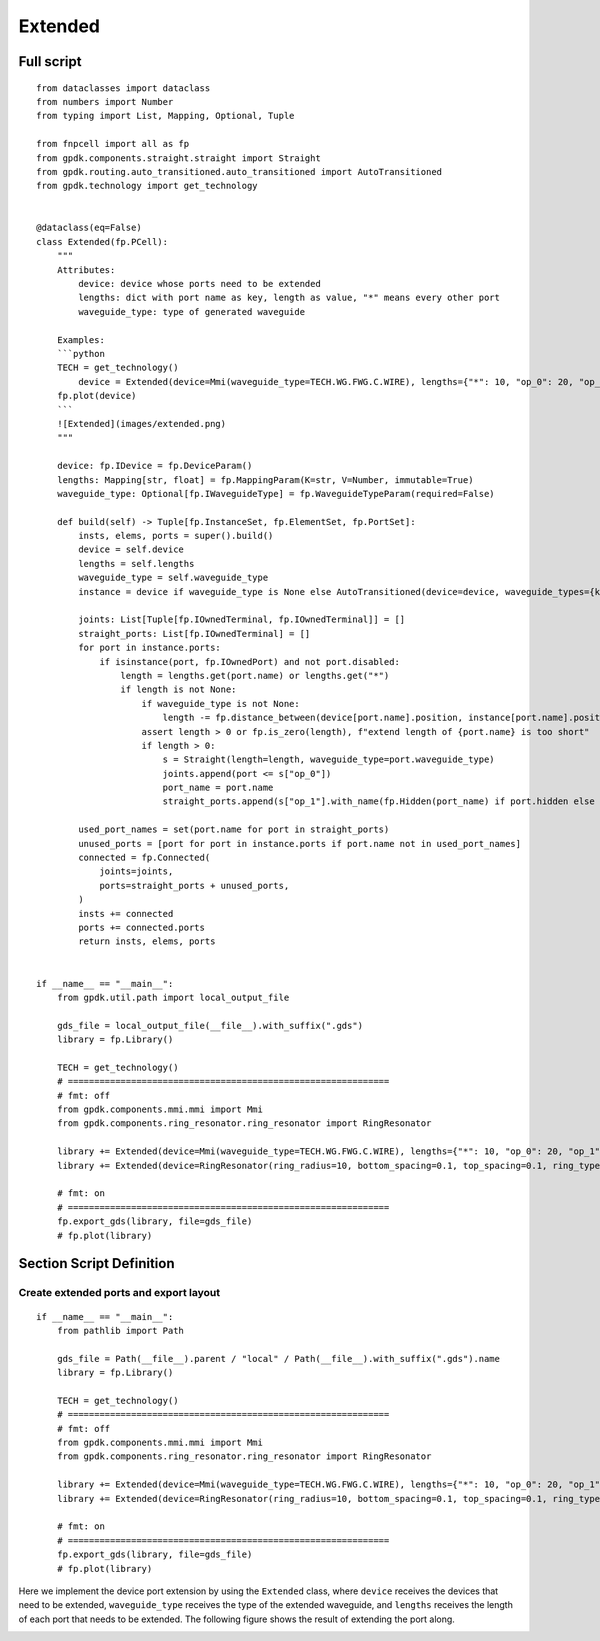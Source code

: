 Extended
^^^^^^^^^^^^^^^^^^^^^^

Full script
-------------------
::

    from dataclasses import dataclass
    from numbers import Number
    from typing import List, Mapping, Optional, Tuple

    from fnpcell import all as fp
    from gpdk.components.straight.straight import Straight
    from gpdk.routing.auto_transitioned.auto_transitioned import AutoTransitioned
    from gpdk.technology import get_technology


    @dataclass(eq=False)
    class Extended(fp.PCell):
        """
        Attributes:
            device: device whose ports need to be extended
            lengths: dict with port name as key, length as value, "*" means every other port
            waveguide_type: type of generated waveguide

        Examples:
        ```python
        TECH = get_technology()
            device = Extended(device=Mmi(waveguide_type=TECH.WG.FWG.C.WIRE), lengths={"*": 10, "op_0": 20, "op_1": 30})
        fp.plot(device)
        ```
        ![Extended](images/extended.png)
        """

        device: fp.IDevice = fp.DeviceParam()
        lengths: Mapping[str, float] = fp.MappingParam(K=str, V=Number, immutable=True)
        waveguide_type: Optional[fp.IWaveguideType] = fp.WaveguideTypeParam(required=False)

        def build(self) -> Tuple[fp.InstanceSet, fp.ElementSet, fp.PortSet]:
            insts, elems, ports = super().build()
            device = self.device
            lengths = self.lengths
            waveguide_type = self.waveguide_type
            instance = device if waveguide_type is None else AutoTransitioned(device=device, waveguide_types={key: waveguide_type for key in lengths})

            joints: List[Tuple[fp.IOwnedTerminal, fp.IOwnedTerminal]] = []
            straight_ports: List[fp.IOwnedTerminal] = []
            for port in instance.ports:
                if isinstance(port, fp.IOwnedPort) and not port.disabled:
                    length = lengths.get(port.name) or lengths.get("*")
                    if length is not None:
                        if waveguide_type is not None:
                            length -= fp.distance_between(device[port.name].position, instance[port.name].position)
                        assert length > 0 or fp.is_zero(length), f"extend length of {port.name} is too short"
                        if length > 0:
                            s = Straight(length=length, waveguide_type=port.waveguide_type)
                            joints.append(port <= s["op_0"])
                            port_name = port.name
                            straight_ports.append(s["op_1"].with_name(fp.Hidden(port_name) if port.hidden else port_name))

            used_port_names = set(port.name for port in straight_ports)
            unused_ports = [port for port in instance.ports if port.name not in used_port_names]
            connected = fp.Connected(
                joints=joints,
                ports=straight_ports + unused_ports,
            )
            insts += connected
            ports += connected.ports
            return insts, elems, ports


    if __name__ == "__main__":
        from gpdk.util.path import local_output_file

        gds_file = local_output_file(__file__).with_suffix(".gds")
        library = fp.Library()

        TECH = get_technology()
        # =============================================================
        # fmt: off
        from gpdk.components.mmi.mmi import Mmi
        from gpdk.components.ring_resonator.ring_resonator import RingResonator

        library += Extended(device=Mmi(waveguide_type=TECH.WG.FWG.C.WIRE), lengths={"*": 10, "op_0": 20, "op_1": 30})
        library += Extended(device=RingResonator(ring_radius=10, bottom_spacing=0.1, top_spacing=0.1, ring_type=TECH.WG.FWG.C.WIRE, bottom_type=TECH.WG.FWG.C.WIRE, top_type=TECH.WG.FWG.C.WIRE), lengths={"op_0": 1, "op_1": 1, "op_2": 1, "op_3": 1})

        # fmt: on
        # =============================================================
        fp.export_gds(library, file=gds_file)
        # fp.plot(library)
        
        
Section Script Definition
-------------------------------------

Create extended ports and export layout
=============================================
::

    if __name__ == "__main__":
        from pathlib import Path

        gds_file = Path(__file__).parent / "local" / Path(__file__).with_suffix(".gds").name
        library = fp.Library()

        TECH = get_technology()
        # =============================================================
        # fmt: off
        from gpdk.components.mmi.mmi import Mmi
        from gpdk.components.ring_resonator.ring_resonator import RingResonator

        library += Extended(device=Mmi(waveguide_type=TECH.WG.FWG.C.WIRE), lengths={"*": 10, "op_0": 20, "op_1": 30})
        library += Extended(device=RingResonator(ring_radius=10, bottom_spacing=0.1, top_spacing=0.1, ring_type=TECH.WG.FWG.C.WIRE, bottom_type=TECH.WG.FWG.C.WIRE, top_type=TECH.WG.FWG.C.WIRE), lengths={"op_0": 1, "op_1": 1, "op_2": 1, "op_3": 1})

        # fmt: on
        # =============================================================
        fp.export_gds(library, file=gds_file)
        # fp.plot(library)
        

Here we implement the device port extension by using the ``Extended`` class, where ``device`` receives the devices that need to be extended, ``waveguide_type`` receives the type of the extended waveguide, and ``lengths`` receives the length of each port that needs to be extended. The following figure shows the result of extending the port along.      

.. image:: ../images/extend1.png
        
        
        
        
        
        
        
        
        
        
        

